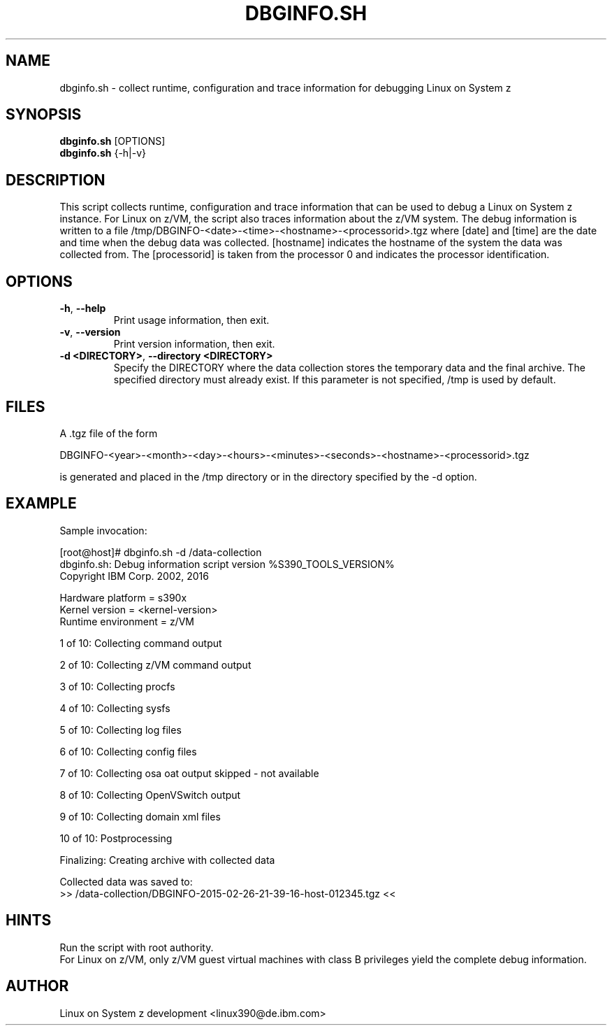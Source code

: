 .TH DBGINFO.SH  1 "February 2015" "s390-tools"

.SH NAME
dbginfo.sh \- collect runtime, configuration and trace information
for debugging Linux on System z

.SH SYNOPSIS
.br
\fBdbginfo.sh\fP [OPTIONS]
.br
\fBdbginfo.sh\fP {\-h|\-v}

.SH DESCRIPTION
This script collects runtime, configuration and trace information that can
be used to debug a Linux on System z instance.
For Linux on z/VM, the script also traces information about the z/VM system.
The debug information is written to a file
/tmp/DBGINFO\-<date>\-<time>\-<hostname>\-<processorid>.tgz
where [date] and [time] are the date and time when the debug data was
collected. [hostname] indicates the hostname of the system the data was
collected from. The [processorid] is taken from the processor 0 and indicates
the processor identification.

.SH OPTIONS
.TP
\fB\-h\fP, \fB\-\-help\fP
Print usage information, then exit.

.TP
\fB\-v\fP, \fB\-\-version\fP
Print version information, then exit.

.TP
\fB\-d <DIRECTORY>\fP, \fB\-\-directory <DIRECTORY>\fP
Specify the DIRECTORY where the data collection stores the temporary data and the final archive. The specified directory must already exist. If this parameter is not specified, /tmp is used by default.

.SH FILES
A .tgz file of the form
.PP
.nf
.fam C
    DBGINFO\-<year>\-<month>\-<day>\-<hours>\-<minutes>\-<seconds>\-<hostname>\-<processorid>.tgz

.fam T
.fi
is generated and placed in the /tmp directory or in the directory specified by the -d option.

.SH EXAMPLE
Sample invocation:
.P
[root@host]# dbginfo.sh \-d /data\-collection
.br
dbginfo.sh: Debug information script version %S390_TOOLS_VERSION%
.br
Copyright IBM Corp. 2002, 2016
.PP
Hardware platform     = s390x
.br
Kernel version        = <kernel\-version>
.br
Runtime environment   = z/VM
.PP
1 of 10: Collecting command output
.PP
2 of 10: Collecting z/VM command output
.PP
3 of 10: Collecting procfs
.PP
4 of 10: Collecting sysfs
.PP
5 of 10: Collecting log files
.PP
6 of 10: Collecting config files
.PP
7 of 10: Collecting osa oat output skipped \- not available
.PP
8 of 10: Collecting OpenVSwitch output
.PP
9 of 10: Collecting domain xml files
.PP
10 of 10: Postprocessing
.PP
Finalizing: Creating archive with collected data
.PP
Collected data was saved to:
.br
 >>  /data\-collection/DBGINFO\-2015\-02\-26\-21\-39\-16\-host\-012345.tgz  <<
.SH HINTS
Run the script with root authority.
.br
For Linux on z/VM, only z/VM guest virtual machines with class B privileges
yield the complete debug information.
.SH AUTHOR
Linux on System z development <linux390@de.ibm.com>

